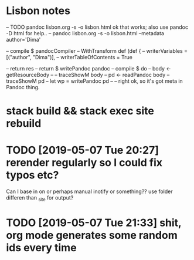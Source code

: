 * Lisbon notes
-- TODO pandoc lisbon.org -s -o lisbon.html ok that works; also use pandoc -D html for help..
-- pandoc lisbon.org -s -o lisbon.html --metadata author='Dima'
  
        -- compile $ pandocCompiler -- WithTransform def (def {
                                 --            writerVariables = [("author", "Dima")],
                                 --            writerTableOfContents = True

                                 
          -- return res
          -- return $ writePandoc pandoc
        -- compile $ do
        --   body <- getResourceBody
        --   -- traceShowM body
        --   pd <- readPandoc body
        --   traceShowM pd
        --   let wp = writePandoc pd 
        --   -- right ok, so it's got meta in Pandoc thing.

* stack build && stack exec site rebuild
* TODO [2019-05-07 Tue 20:27] rerender regularly so I could fix typos etc?
Can I base in on or perhaps manual inotify or something?? use folder differen than _site for output?

* TODO [2019-05-07 Tue 21:33] shit, org mode generates some random ids every time
